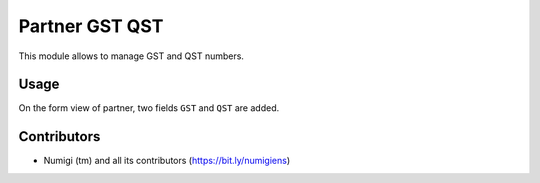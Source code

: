 Partner GST QST
===================

This module allows to manage GST and QST numbers.

Usage
-----

On the form view of partner,  two fields ``GST`` and  ``QST`` are added.

.. image:: static/description/partner_gst_qst.png


Contributors
------------
* Numigi (tm) and all its contributors (https://bit.ly/numigiens)
